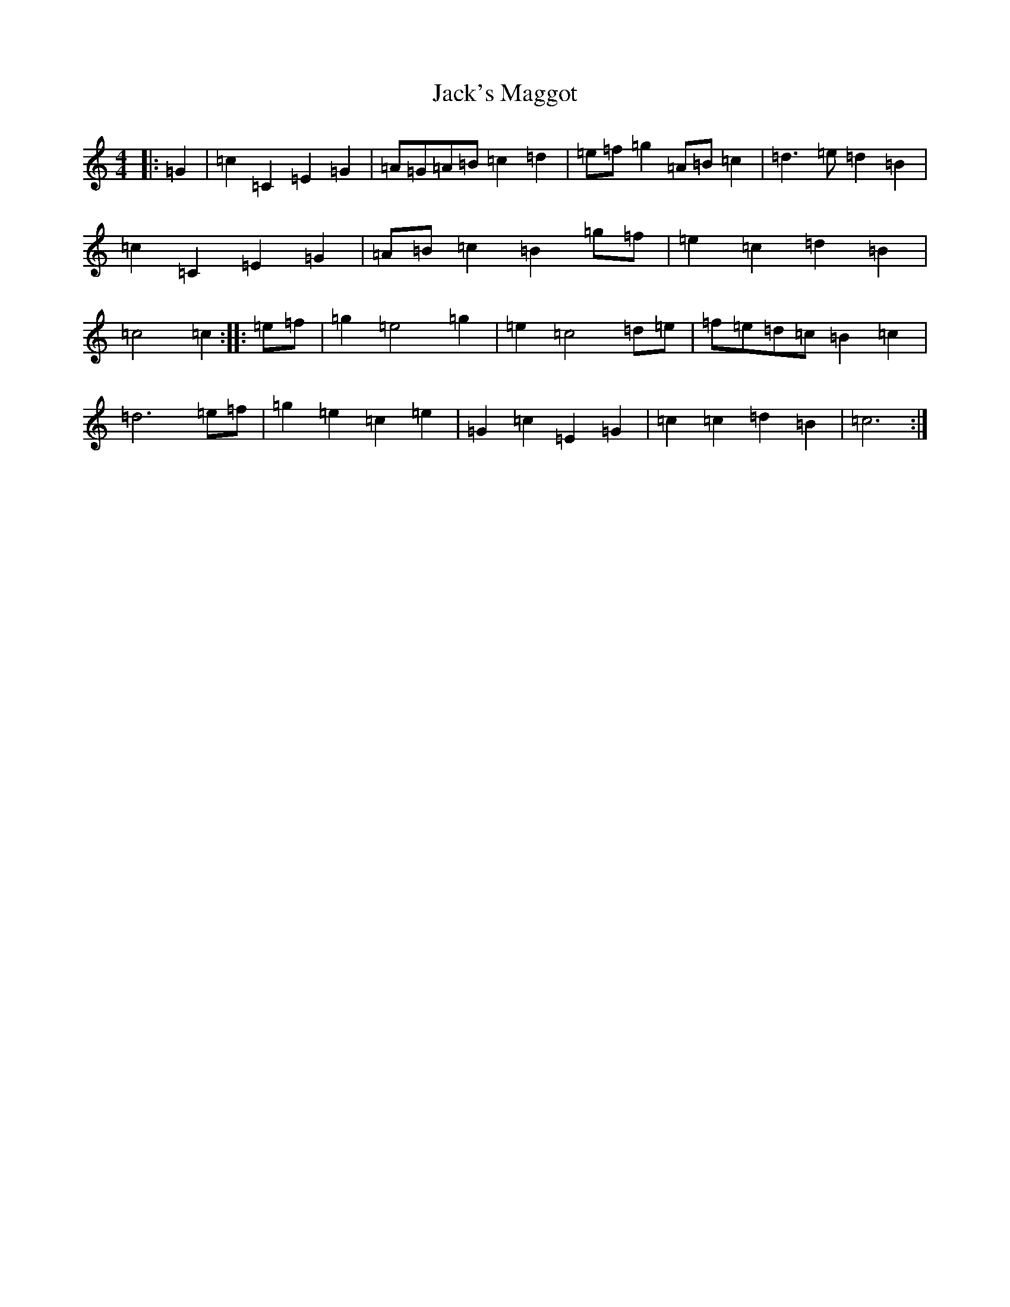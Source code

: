 X: 10096
T: Jack's Maggot
S: https://thesession.org/tunes/9104#setting9104
R: barndance
M:4/4
L:1/8
K: C Major
|:=G2|=c2=C2=E2=G2|=A=G=A=B=c2=d2|=e=f=g2=A=B=c2|=d3=e=d2=B2|=c2=C2=E2=G2|=A=B=c2=B2=g=f|=e2=c2=d2=B2|=c4=c2:||:=e=f|=g2=e4=g2|=e2=c4=d=e|=f=e=d=c=B2=c2|=d6=e=f|=g2=e2=c2=e2|=G2=c2=E2=G2|=c2=c2=d2=B2|=c6:|